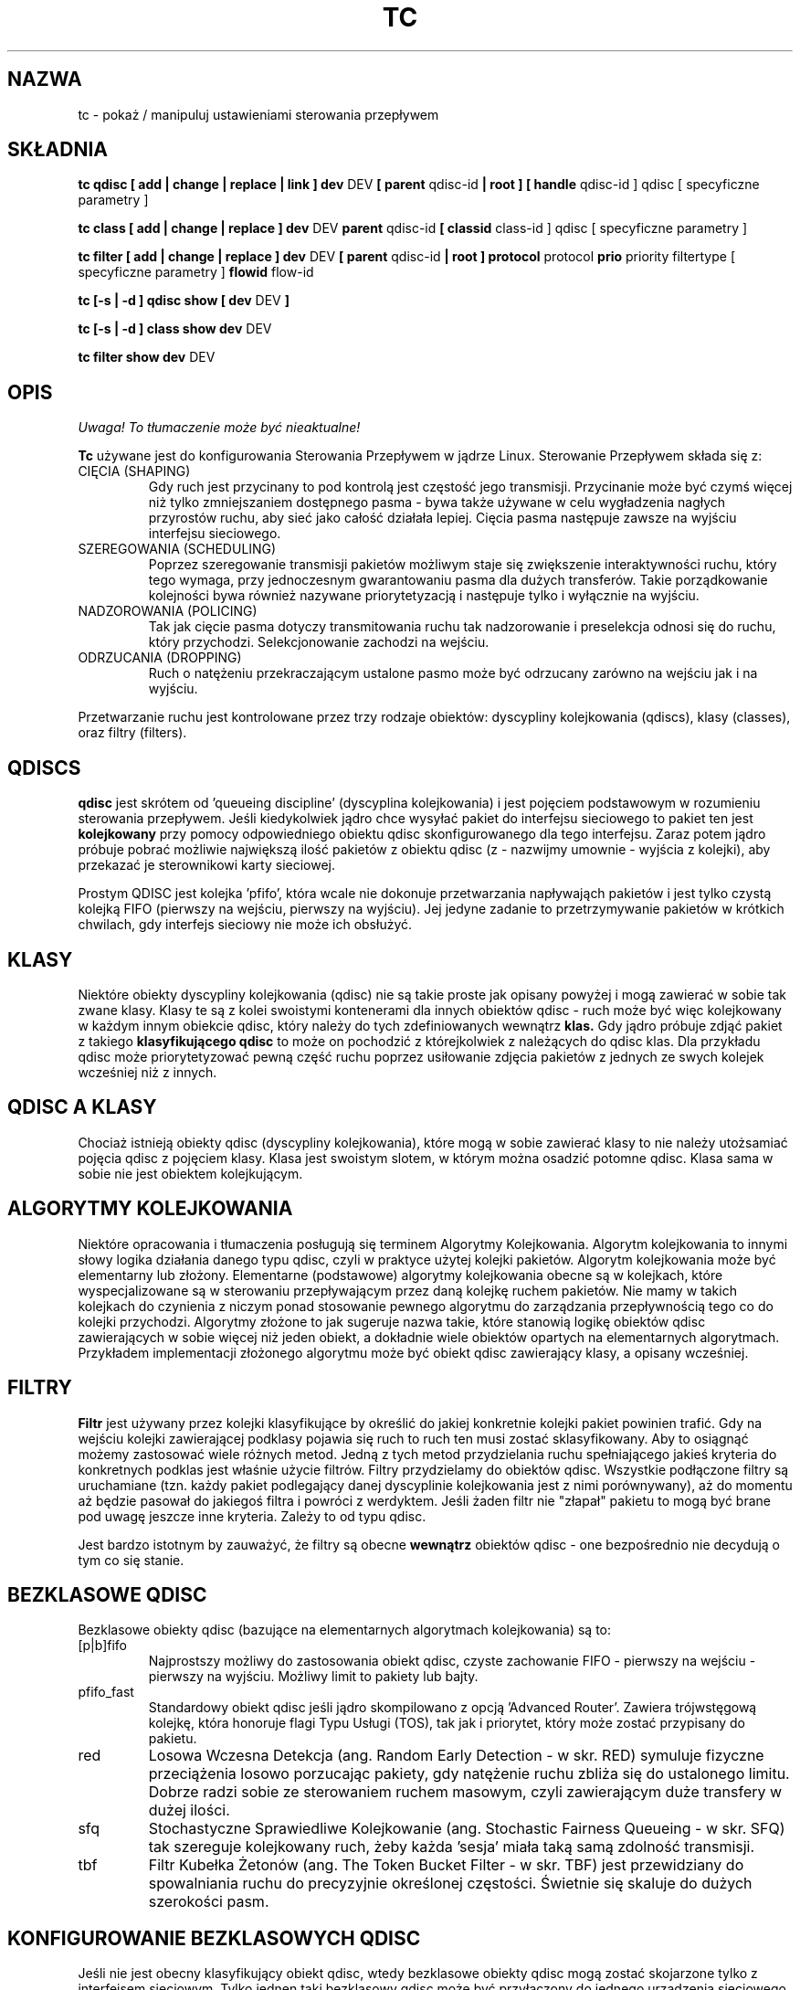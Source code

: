 .\" Translation by Pawel Wilk <siefca@gnu.org>
.\" {PTM/PW/0.1/07-04-2003/"manipuluj ustawieniami sterowania przepływem"}
.\" 
.TH "TC" "8" "16 Grudzień 2001" "iproute2" "Linux"
.SH "NAZWA"
tc \- pokaż / manipuluj ustawieniami sterowania przepływem
.SH "SKŁADNIA"
.B tc qdisc [ add | change | replace | link ] dev
DEV
.B 
[ parent
qdisc\-id
.B | root ]
.B [ handle
qdisc\-id ] qdisc
[ specyficzne parametry ]
.P

.B tc class [ add | change | replace ] dev
DEV
.B parent
qdisc\-id
.B [ classid
class\-id ] qdisc
[ specyficzne parametry ]
.P

.B tc filter [ add | change | replace ] dev
DEV
.B  [ parent
qdisc\-id
.B | root ] protocol
protocol
.B prio
priority filtertype
[ specyficzne parametry ]
.B flowid
flow\-id

.B tc [\-s | \-d ] qdisc show [ dev
DEV
.B  ]
.P
.B tc [\-s | \-d ] class show dev
DEV
.P
.B tc filter show dev
DEV

.SH "OPIS"
\fI Uwaga! To tłumaczenie może być nieaktualne!\fP
.PP
.B Tc
używane jest do konfigurowania Sterowania Przepływem w jądrze Linux. Sterowanie
Przepływem składa się z:

.TP 
CIĘCIA (SHAPING)
Gdy ruch jest przycinany to pod kontrolą jest częstość jego transmisji. Przycinanie
może być czymś więcej niż tylko zmniejszaniem dostępnego pasma \- bywa także używane
w celu wygładzenia nagłych przyrostów ruchu, aby sieć jako całość działała lepiej.
Cięcia pasma następuje zawsze na wyjściu interfejsu sieciowego.

.TP 
SZEREGOWANIA (SCHEDULING)
Poprzez szeregowanie transmisji pakietów możliwym staje się zwiększenie interaktywności
ruchu, który tego wymaga, przy jednoczesnym gwarantowaniu pasma dla dużych transferów.
Takie porządkowanie kolejności bywa również nazywane priorytetyzacją i następuje tylko
i wyłącznie na wyjściu.

.TP 
NADZOROWANIA (POLICING)
Tak jak cięcie pasma dotyczy transmitowania ruchu tak nadzorowanie i
preselekcja odnosi się do ruchu, który przychodzi. Selekcjonowanie
zachodzi na wejściu.

.TP 
ODRZUCANIA (DROPPING)
Ruch o natężeniu przekraczającym ustalone pasmo może być odrzucany zarówno
na wejściu jak i na wyjściu.

.P
Przetwarzanie ruchu jest kontrolowane przez trzy rodzaje obiektów:
dyscypliny kolejkowania (qdiscs), klasy (classes), oraz filtry (filters).

.SH "QDISCS"
.B qdisc
jest skrótem od 'queueing discipline' (dyscyplina kolejkowania) i jest
pojęciem podstawowym w rozumieniu sterowania przepływem. Jeśli kiedykolwiek
jądro chce wysyłać pakiet do interfejsu sieciowego to pakiet ten jest
.B kolejkowany
przy pomocy odpowiedniego obiektu qdisc skonfigurowanego dla tego interfejsu.
Zaraz potem jądro próbuje pobrać możliwie największą ilość pakietów z
obiektu qdisc (z \- nazwijmy umownie \- wyjścia z kolejki), aby przekazać
je sterownikowi karty sieciowej.

Prostym QDISC jest kolejka 'pfifo', która wcale nie dokonuje przetwarzania
napływająch pakietów i jest tylko czystą kolejką FIFO (pierwszy na wejściu,
pierwszy na wyjściu). Jej jedyne zadanie to przetrzymywanie pakietów w krótkich
chwilach, gdy interfejs sieciowy nie może ich obsłużyć.

.SH "KLASY"
Niektóre obiekty dyscypliny kolejkowania (qdisc) nie są takie proste jak opisany
powyżej i mogą zawierać w sobie tak zwane klasy. Klasy te są z kolei
swoistymi kontenerami dla innych obiektów qdisc \- ruch może być więc
kolejkowany w każdym innym obiekcie qdisc, który należy do tych zdefiniowanych
wewnątrz
.B klas.
Gdy jądro próbuje zdjąć pakiet z takiego
.B klasyfikującego qdisc
to może on pochodzić z którejkolwiek z należących do qdisc klas. Dla przykładu
qdisc może priorytetyzować pewną część ruchu poprzez usiłowanie zdjęcia pakietów
z jednych ze swych kolejek wcześniej niż z innych.

.SH "QDISC A KLASY"
Chociaż istnieją obiekty qdisc (dyscypliny kolejkowania), które mogą w sobie
zawierać klasy to nie należy utożsamiać pojęcia qdisc z pojęciem klasy. Klasa
jest swoistym slotem, w którym można osadzić potomne qdisc. Klasa sama w sobie
nie jest obiektem kolejkującym.

.SH "ALGORYTMY KOLEJKOWANIA"
Niektóre opracowania i tłumaczenia posługują się terminem Algorytmy Kolejkowania.
Algorytm kolejkowania to innymi słowy logika działania danego typu qdisc, czyli
w praktyce użytej kolejki pakietów.
Algorytm kolejkowania może być elementarny lub złożony. Elementarne (podstawowe)
algorytmy kolejkowania obecne są w kolejkach, które wyspecjalizowane są w
sterowaniu przepływającym przez daną kolejkę ruchem pakietów. Nie mamy w takich
kolejkach do czynienia z niczym ponad stosowanie pewnego algorytmu do zarządzania
przepływnością tego co do kolejki przychodzi. Algorytmy złożone to jak sugeruje nazwa takie,
które stanowią logikę obiektów qdisc zawierających w sobie więcej niż jeden obiekt,
a dokładnie wiele obiektów opartych na elementarnych algorytmach. Przykładem
implementacji złożonego algorytmu może być obiekt qdisc zawierający klasy,
a opisany wcześniej.

.SH "FILTRY"
.B Filtr
jest używany przez kolejki klasyfikujące by określić do jakiej konkretnie
kolejki pakiet powinien trafić. Gdy na wejściu kolejki zawierającej
podklasy pojawia się ruch to ruch ten musi zostać sklasyfikowany. Aby to
osiągnąć możemy zastosować wiele różnych metod. Jedną z tych metod
przydzielania ruchu spełniającego jakieś kryteria do konkretnych podklas
jest właśnie użycie filtrów. Filtry przydzielamy do obiektów qdisc.
Wszystkie podłączone filtry są uruchamiane (tzn. każdy pakiet podlegający
danej dyscyplinie kolejkowania jest z nimi porównywany), aż do momentu aż będzie
pasował do jakiegoś filtra i powróci z werdyktem. Jeśli żaden filtr nie
"złapał" pakietu to mogą być brane pod uwagę jeszcze inne kryteria. Zależy
to od typu qdisc.

Jest bardzo istotnym by zauważyć, że filtry są obecne
.B wewnątrz
obiektów qdisc \- one bezpośrednio nie decydują o tym co się stanie.

.SH "BEZKLASOWE QDISC"
Bezklasowe obiekty qdisc (bazujące na elementarnych algorytmach
kolejkowania) są to:
.TP 
[p|b]fifo
Najprostszy możliwy do zastosowania obiekt qdisc, czyste zachowanie FIFO \- pierwszy
na wejściu \- pierwszy na wyjściu. Możliwy limit to pakiety lub bajty.
.TP 
pfifo_fast
Standardowy obiekt qdisc jeśli jądro skompilowano z opcją 'Advanced Router'.
Zawiera trójwstęgową kolejkę, która honoruje flagi Typu Usługi (TOS), tak
jak i priorytet, który może zostać przypisany do pakietu.
.TP 
red
Losowa Wczesna Detekcja (ang. Random Early Detection \- w skr. RED)
symuluje fizyczne przeciążenia losowo porzucając pakiety, gdy natężenie
ruchu zbliża się do ustalonego limitu. Dobrze radzi sobie ze sterowaniem
ruchem masowym, czyli zawierającym duże transfery w dużej ilości.
.TP 
sfq
Stochastyczne Sprawiedliwe Kolejkowanie (ang. Stochastic Fairness Queueing \-
w skr. SFQ) tak szereguje kolejkowany ruch, żeby każda 'sesja' miała taką
samą zdolność transmisji.
.TP 
tbf
Filtr Kubełka Żetonów (ang. The Token Bucket Filter \- w skr. TBF) jest
przewidziany do spowalniania ruchu do precyzyjnie określonej częstości.
Świetnie się skaluje do dużych szerokości pasm.

.SH "KONFIGUROWANIE BEZKLASOWYCH QDISC"
Jeśli nie jest obecny klasyfikujący obiekt qdisc, wtedy bezklasowe obiekty
qdisc mogą zostać skojarzone tylko z interfejsem sieciowym. Tylko jednen
taki bezklasowy qdisc może być przyłączony do jednego urządzenia sieciowego
bezpośrednio.
Pełna składnia:
.P
.B tc qdisc add dev
DEV
.B root
QDISC PARAMETRY\-QDISC

By usunąć wprowadź
.P
.B tc qdisc del dev
DEV
.B root

Obiekt qdisc typu
.B pfifo_fast
jest ustawiany automatycznie jako domyślny qdisc dla każdego interfejsu
sieciowego, jeśli nic jeszcze nie zostało odpowiednio skonfigurowane.

.SH "KLASYFIKUJĄCE QDISC"
Klasyfikujące obiekty qdisc to:
.TP 
CBQ
Kolejkowanie Bazujące na Klasach (ang. Class Based Queueing) implementuje
bogatą hierarchię klas dla dzielenia pasma.
Zawiera ono elementy przycinające ruch, jak i możliwości priorytetyzacji.
Przycinanie jest przeprowadzane przy pomocy wyliczania czasu bezczynności łącza.
Obliczenia bazują na średniej wielkości pakietu i szerokości dostępnego pasma na
najniższej warstwie łącza. Ten ostatni parametr może być trudno definiowalny
dla niektórych typów interfejsów sieciowych.
.TP 
HTB
Hierarchiczny Kubełek Żetonów (ang. The Hierarchy Token Bucket) implementuje
bogatą hierarchię klas, kładąc szczególny nacisk na zgodność z istniejącymi
praktykami. Udogodnienia HTB gwarantują pasmo dla klas i jednocześnie pozwalają
specyfikować wysokie limity dzielenia między klasami. HTB zawiera elementy
przycinania pasma bazujące na TBF i może priorytetyzować podczepione klasy.
.TP 
PRIO
Obiekty qdisc typu PRIO są nieprzycinającymi kontenerami dla konfigurowalnej
liczby podklas, których kolejki są opróżniane w kolejności. Pozwala to prostym
sposobem włączyć priorytetyzację ruchu, gdzie klasy o niższym priorytecie
mogą tylko wysyłać, jeśli klasy o priorytecie wyższym nie mają już pakietów
do wysłania. By ułatwić konfigurację, domyślnym kryterium są bity Typu Usługi (TOS)
z pakietów.

.SH "SPOSÓB DZIAŁANIA"
Klasy tworzą drzewo, gdzie każda klasa ma jednego rodzica.
Klasa może mieć wiele potomków. Niektóre obiekty qdisc pozwalają na
dodawanie podklas w trakcie działania (CBQ, HTB), podczas gdy inne
(PRIO) są tworzone ze statyczną liczbą potomków.

Obiekty qdisc pozwalające na dynamiczne dodawanie podklas mogą mieć ich
zero lub więcej. Do tych podklas kierowany będzie potem ruch.

Ponadto, każda klasa zawiera tak zwaną
.B kartę qdisc
która domyślnie zachowuje się jak
.B pfifo
a każdy dodawany do klasy obiekt qdisc aplikowany jest przed kartą.
Qdisc może znów zawierać klasy, lecz każda klasa może mieć tylko jedną taką kartę.
Pod pojęciem karty rozumiemy tu domyślnie aktywowany sposób kolejkowania,
który jest potem zastępowany przez ten już skonfigurowany.

Gdy pakiet wchodzi do klasyfikującego obiektu qdisc to może być
.B sklasyfikowany
i trafić do jednej z zawartych podklas. Są tu dostępne trzy kryteria, chociaż
nie wszystkie obiekty qdisc używają wszystkich trzech:
.TP 
tc filtry
Jeśli do klasy przyłączone są filtry tc to są one rozpatrywane w pierwszej
kolejności. Filtr może być uczulony na dowolne pola nagłówka pakietu, jak i na
znacznik zapory ogniowej (fwmark) dodany przez mechanizmy ipchains lub iptables
działające w jądrze. Zobacz także
.BR tc\-filters (8).
.TP 
Typ Usługi (TOS)
Niektóre obiekty qdisc mają wbudowane reguły do klasyfikowania pakietów
bazując na polu TOS.
.TP 
skb\->priority
Programy działające w przestrzeni użytkownika mogą zakodować identyfikator
danej klasy, która powinna być użyta w odniesieniu do wysyłanych przez
program pakietów. Znacznik ten nazywa się 'skb\->priority' i można go
ustawić przy pomocy opcji SO_PRIORITY.
.P
Każdy węzeł wewnątrz drzewa może posiadać swoje własne filtry, lecz
filtry wyższego poziomu mogą także wskazywać bezpośrednio na niższe klasy.

Jeśli klasyfikacja nie powiedzie się to pakiety są kolejkowane do
karty qdisc podłączonej do danej klasy. Przeczytaj jednak specyficzne
podręczniki, aby uzyskać więcej szczegółów.

.SH "NAZEWNICTWO"
Wszystkie obiekty qdisc, klasy i filtry mają IDentyfikatory, które mogą
być albo wyspecyfikowane jawnie, albo też przydzielone automatycznie.

IDentyfikatory skłądają się z dwóch numerów: głównego i dodatkowego.
Numery te są oddzielone znakiem dwukropka. Numer główny specyfikuje
obiekt nadrzędny qdisc, zaś numer dodatkowy obiekt będący potomkiem.

.TP 
QDISCS
Obiekt qdisc, który potencjalnie może posiadać klasy
zajmuje przypisany mu numer główny, zwany uchwytem (handle),
zostawiając przestrzeń nazw numeru dodatkowego dla swych podklas.
Uchwyt jest wyrażany np. jako '10:'. Jest w zwyczaju dokładne
przypisywanie uchwytu do qdisc, który będzie miał pod sobą potomków.

.TP 
KLASY
Klasy rezydujące pod qdisc dzielą z obiektem macierzystym numer główny,
lecz każda z klas posiada oddzielny numer dodatkowy nazywany
identyfikatorem klasy (classid). Identyfikator klasy nie ma związku z
klasą macierzystą, tylko i wyłącznie z macierzystym obiektem qdisc.
Stosuje się takie samo nazewnictwo jak przy qdisc.

.TP 
FILTRY
Filtry mają trzyczęściowe IDentyfikatory, które są potrzebne tylko
wówczas, gdy używamy hierarchii filtrów opartej na tablicy haszującej
Więcej o tym możesz przeczytać w
.BR tc\-filters (8).

.SH "JEDNOSTKI"
Wszystkie parametry akceptują zapis zmiennoprzecinkowy, z możliwością
zakończenia go jednostką.
.P
Pasma lub częstości mogą zostać podane w:
.TP 
kbps
Kilobajtach na sekundę
.TP 
mbps
Megabajtach na sekundę
.TP 
kbit
Kilobitach na sekundę
.TP 
mbit
Megabitach na sekundę
.TP 
bps lub czysta liczba
Bitach na sekundę.
.P
Ilość danych może być podana w:
.TP 
kb or k
Kilobajtach
.TP 
mb or m
Megabajtach
.TP 
mbit
Megabitach
.TP 
kbit
Kilobitach
.TP 
b lub czysta liczba
Bajtach.
.P
Długości czasu mogą być wyspecyfikowane w:
.TP 
s, sec or secs
całkowitej liczbie sekund
.TP 
ms, msec or msecs
Milisekundach
.TP 
us, usec, usecs lub czysta liczba
Mikrosekundach.

.SH "POLECENIA TC"
Poniższe polecenia są dostępne dla obiektów qdisc, klas i filtrów:
.TP 
add
Dodaje qdisc, klasę lub filtr do węzła. Dla wszystkich encji musi być
podany
.B rodzic (parent)
albo przez przekazanie jego IDentyfikatora, albo przez dołączenie bezpośrednio do
bazowego urządzenia sieciowego.

Podczas tworzenia qdisc lub filtra możemy nadać nazwę używając
jako parametru
.B uchwytu (handle)
Klasy zaś mogą być nazywane przy użyciu
parametru zwanego
.B identyfikatorem (classid)

.TP 
remove
Obiekt qdisc może być usunięty przez podanie jego uchwytu, którym może być
również 'root'. Wszystkie podklasy i ich karty qdisc są automatycznie usuwane,
podobnie jak przypisane filtry.

.TP 
change
Niektóre encje mogą zostać zmodyfikowane 'na miejscu'. Składnia taka jak w
przypadku 'add', z tym wyjątkiem, że nie można zmieniać uchwytu, podobnie
zresztą jak rodzica. Innymi słowy,
.B 
change
nie może służyć do usuwania węzła.

.TP 
replace
Dokonuje niemal atomowej operacji remove/add na istniejącym węźle o podanym
identyfikatorze. Jeśli węzeł nie istnieje jeszcze to jest tworzony.

.TP 
link
Dostępne tylko dla qdisc. Dokonuje zastąpienia (replace) na już
istniejącym węźle.

.SH "HISTORIA"
.B tc
zostało napisane przez Alexeja N. Kuznetsova i dodane w jądrach Linux 2.2.
.SH "ZOBACZ TAKŻE"
.BR tc\-cbq (8),
.BR tc\-htb (8),
.BR tc\-sfq (8),
.BR tc\-red (8),
.BR tc\-tbf (8),
.BR tc\-pfifo (8),
.BR tc\-bfifo (8),
.BR tc\-pfifo_fast (8),
.BR tc\-filters (8)

.SH "AUTHOR"
Stronę podręcznika utrzymuje bert hubert (ahu@ds9a.nl)
Niewielkie rozszerzenia i tłumaczenie na język polski napisał paweł wilk (siefca@gnu.org)
.SH "INFORMACJE O TŁUMACZENIU"
Powyższe tłumaczenie pochodzi z nieistniejącego już Projektu Tłumaczenia Manuali i 
\fImoże nie być aktualne\fR. W razie zauważenia różnic między powyższym opisem
a rzeczywistym zachowaniem opisywanego programu lub funkcji, prosimy o zapoznanie 
się z oryginalną (angielską) wersją strony podręcznika za pomocą polecenia:
.IP
man \-\-locale=C 8 tc
.PP
Prosimy o pomoc w aktualizacji stron man \- więcej informacji można znaleźć pod
adresem http://sourceforge.net/projects/manpages\-pl/.

